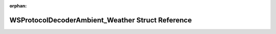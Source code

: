.. meta::63fe0b3b141942f89c256b5d4925ec7ac7231e10bdc95d2acf8c1ceee9267ce066c8c39783375a851e53a4465f7c8be8f5e02442ab1512300c32f1cd9427540c

:orphan:

.. title:: Flipper Zero Firmware: WSProtocolDecoderAmbient_Weather Struct Reference

WSProtocolDecoderAmbient\_Weather Struct Reference
==================================================

.. container:: doxygen-content

   
   .. raw:: html
     :file: struct_w_s_protocol_decoder_ambient___weather.html
